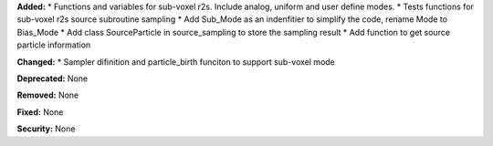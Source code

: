 **Added:** 
* Functions and variables for sub-voxel r2s. Include analog, uniform and user define modes.
* Tests functions for sub-voxel r2s source subroutine sampling
* Add Sub_Mode as an indenfitier to simplify the code, rename Mode to Bias_Mode
* Add class SourceParticle in source_sampling to store the sampling result
* Add function to get source particle information

**Changed:** 
* Sampler difinition and particle_birth funciton to support sub-voxel mode

**Deprecated:** None

**Removed:** None

**Fixed:** None

**Security:** None
